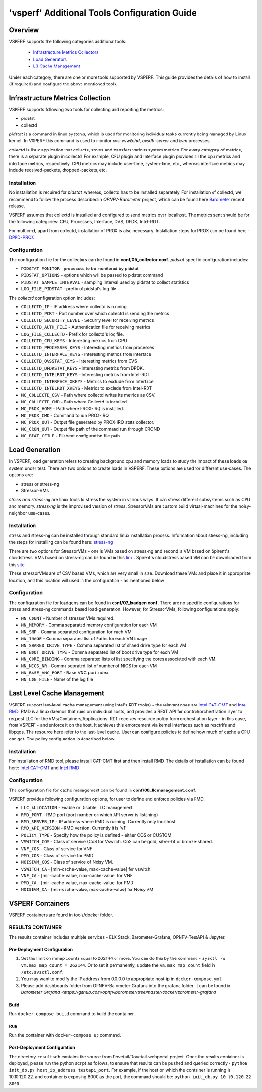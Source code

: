 .. This work is licensed under a Creative Commons Attribution 4.0 International License.
.. http://creativecommons.org/licenses/by/4.0
.. (c) OPNFV, Intel Corporation, Spirent, AT&T and others.

.. _additional-tools-configuration:

=============================================
'vsperf' Additional Tools Configuration Guide
=============================================

Overview
--------

VSPERF supports the following categories additional tools:

  * `Infrastructure Metrics Collectors`_
  * `Load Generators`_
  * `L3 Cache Management`_

Under each category, there are one or more tools supported by VSPERF.
This guide provides the details of how to install (if required)
and configure the above mentioned tools.

.. _`Infrastructure Metrics Collectors`:

Infrastructure Metrics Collection
---------------------------------

VSPERF supports following two tools for collecting and reporting the metrics:

* pidstat
* collectd

*pidstat* is a command in linux systems, which is used for monitoring individual
tasks currently being managed by Linux kernel.  In VSPERF this command is used to
monitor *ovs-vswitchd*, *ovsdb-server* and *kvm* processes.

*collectd* is linux application that collects, stores and transfers various system
metrics. For every category of metrics, there is a separate plugin in collectd. For
example, CPU plugin and Interface plugin provides all the cpu metrics and interface
metrics, respectively. CPU metrics may include user-time, system-time, etc., whereas
interface metrics may include received-packets, dropped-packets, etc.

Installation
^^^^^^^^^^^^

No installation is required for *pidstat*, whereas, collectd has to be installed
separately. For installation of collectd, we recommend to follow the process described
in *OPNFV-Barometer* project, which can be found here `Barometer <https://opnfv-barometer.readthedocs.io/en/latest/release/userguide>`_
recent release.

VSPERF assumes that collectd is installed and configured to send metrics over localhost.
The metrics sent should be for the following categories: CPU, Processes, Interface,
OVS, DPDK, Intel-RDT.

For multicmd, apart from collectd, installation of PROX is also necessary.
Installation steps for PROX can be found here - `DPPD-PROX <https://github.com/opnfv/samplevnf/tree/master/VNFs/DPPD-PROX>`_

Configuration
^^^^^^^^^^^^^

The configuration file for the collectors can be found in **conf/05_collector.conf**.
*pidstat* specific configuration includes:

* ``PIDSTAT_MONITOR`` - processes to be monitored by pidstat
* ``PIDSTAT_OPTIONS`` - options which will be passed to pidstat command
* ``PIDSTAT_SAMPLE_INTERVAL`` - sampling interval used by pidstat to collect statistics
* ``LOG_FILE_PIDSTAT`` - prefix of pidstat's log file

The *collectd* configuration option includes:

* ``COLLECTD_IP``  - IP address where collectd is running
* ``COLLECTD_PORT``  - Port number over which collectd is sending the metrics
* ``COLLECTD_SECURITY_LEVEL``  - Security level for receiving metrics
* ``COLLECTD_AUTH_FILE`` - Authentication file for receiving metrics
* ``LOG_FILE_COLLECTD`` - Prefix for collectd's log file.
* ``COLLECTD_CPU_KEYS`` - Interesting metrics from CPU
* ``COLLECTD_PROCESSES_KEYS`` - Interesting metrics from processes
* ``COLLECTD_INTERFACE_KEYS`` - Interesting metrics from interface
* ``COLLECTD_OVSSTAT_KEYS`` - Interesting metrics from OVS
* ``COLLECTD_DPDKSTAT_KEYS`` - Interesting metrics from DPDK.
* ``COLLECTD_INTELRDT_KEYS`` - Interesting metrics from Intel-RDT
* ``COLLECTD_INTERFACE_XKEYS`` - Metrics to exclude from Interface
* ``COLLECTD_INTELRDT_XKEYS`` - Metrics to exclude from Intel-RDT
* ``MC_COLLECTD_CSV`` - Path where collectd writes its metrics as CSV.
* ``MC_COLLECTD_CMD`` - Path where Collectd is installed
* ``MC_PROX_HOME`` - Path where PROX-IRQ is installed.
* ``MC_PROX_CMD`` - Command to run PROX-IRQ
* ``MC_PROX_OUT`` - Output file generated by PROX-IRQ stats collector.
* ``MC_CRON_OUT`` - Output file path of the command run through CROND
* ``MC_BEAT_CFILE`` - Filebeat configuration file path.


.. _`Load Generators`:


Load Generation
---------------

In VSPERF, load generation refers to creating background cpu and memory loads to
study the impact of these loads on system under test. There are two options to
create loads in VSPERF. These options are used for different use-cases. The options are:

* stress or stress-ng
* Stressor-VMs

*stress and stress-ng* are linux tools to stress the system in various ways.
It can stress different subsystems such as CPU and memory. *stress-ng* is the
improvised version of *stress*. StressorVMs are custom build virtual-machines
for the noisy-neighbor use-cases.

Installation
^^^^^^^^^^^^

stress and stress-ng can be installed through standard linux installation process.
Information about stress-ng, including the steps for installing can be found
here: `stress-ng <https://github.com/ColinIanKing/stress-ng>`_

There are two options for StressorVMs - one is VMs based on stress-ng and second
is VM based on Spirent's cloudstress. VMs based on stress-ng can be found in this
`link <https://github.com/opensource-tnbt/stressng-images>`_ . Spirent's cloudstress
based VM can be downloaded from this `site <https://github.com/spirent/cloudstress>`_

These stressorVMs are of OSV based VMs, which are very small in size. Download
these VMs and place it in appropriate location, and this location will used in
the configuration - as mentioned below.

Configuration
^^^^^^^^^^^^^

The configuration file for loadgens can be found in **conf/07_loadgen.conf**.
There are no specific configurations for stress and stress-ng commands based
load-generation. However, for StressorVMs, following configurations apply:

* ``NN_COUNT``  - Number of stressor VMs required.
* ``NN_MEMORY``  - Comma separated memory configuration for each VM
* ``NN_SMP``  -  Comma separated configuration for each VM
* ``NN_IMAGE``  -  Comma separated list of Paths for each VM image
* ``NN_SHARED_DRIVE_TYPE``  - Comma separated list of shaed drive type for each VM
* ``NN_BOOT_DRIVE_TYPE``  - Comma separated list of boot drive type for each VM
* ``NN_CORE_BINDING``  -  Comma separated lists of list specifying the cores associated with each VM.
* ``NN_NICS_NR``  -  Comma seprated list of number of NICS for each VM
* ``NN_BASE_VNC_PORT``  -  Base VNC port Index.
* ``NN_LOG_FILE``  - Name of the log file

.. _`L3 Cache Management`:

Last Level Cache Management
---------------------------

VSPERF support last-level cache management using Intel's RDT tool(s) - the
relavant ones are `Intel CAT-CMT <https://github.com/intel/intel-cmt-cat>`_ and
`Intel RMD <https://github.com/intel/rmd>`_. RMD is a linux daemon that runs on
individual hosts, and provides a REST API for control/orchestration layer to
request LLC for the VMs/Containers/Applications. RDT receives resource policy
form orchestration layer - in this case, from VSPERF - and enforce it on the host.
It achieves this enforcement via kernel interfaces such as resctrlfs and libpqos.
The resource here refer to the last-level cache. User can configure policies to
define how much of cache a CPU can get. The policy configuration is described below.

Installation
^^^^^^^^^^^^

For installation of RMD tool, please install CAT-CMT first and then install RMD.
The details of installation can be found here: `Intel CAT-CMT <https://github.com/intel/intel-cmt-cat>`_
and `Intel RMD <https://github.com/intel/rmd>`_

Configuration
^^^^^^^^^^^^^

The configuration file for cache management can be found in **conf/08_llcmanagement.conf**.

VSPERF provides following configuration options, for user to define and enforce policies via RMD.

* ``LLC_ALLOCATION`` - Enable or Disable LLC management.
* ``RMD_PORT`` - RMD port (port number on which API server is listening)
* ``RMD_SERVER_IP`` - IP address where RMD is running. Currently only localhost.
* ``RMD_API_VERSION`` - RMD version. Currently it is 'v1'
* ``POLICY_TYPE`` - Specify how the policy is defined - either COS or CUSTOM
* ``VSWITCH_COS`` - Class of service (CoS for Vswitch. CoS can be gold, silver-bf or bronze-shared.
* ``VNF_COS``  - Class of service for VNF
* ``PMD_COS`` - Class of service for PMD
* ``NOISEVM_COS`` - Class of service of Noisy VM.
* ``VSWITCH_CA`` - [min-cache-value, maxi-cache-value] for vswitch
* ``VNF_CA`` - [min-cache-value, max-cache-value] for VNF
* ``PMD_CA`` - [min-cache-value, max-cache-value] for PMD
* ``NOISEVM_CA`` - [min-cache-value, max-cache-value] for Noisy VM

VSPERF Containers
-----------------

VSPERF containers are found in tools/docker folder.

RESULTS CONTAINER
^^^^^^^^^^^^^^^^^

The results container includes multiple services - ELK Stack, Barometer-Grafana, OPNFV-TestAPI & Jupyter.

Pre-Deployment Configuration
~~~~~~~~~~~~~~~~~~~~~~~~~~~~

1. Set the limit on mmap counts equal to 262144 or more.
   You can do this by the command - ``sysctl -w vm.max_map_count = 262144``.
   Or to set it permanently, update the ``vm.max_map_count`` field in ``/etc/sysctl.conf``.

2. You may want to modify the IP address from 0.0.0.0 to appropriate host-ip in ``docker-compose.yml``

3. Please add dashboards folder from OPNFV-Barometer-Grafana into the grafana folder. It can be found in `Barometer Grafana <https://github.com/opnfv/barometer/tree/master/docker/barometer-grafana`

Build
~~~~~

Run ``docker-compose build`` command to build the container.

Run
~~~

Run the container with ``docker-compose up`` command.

Post-Deployment Configuration
~~~~~~~~~~~~~~~~~~~~~~~~~~~~~

The directory ``resultsdb`` contains the source from Dovetail/Dovetail-webportal project.
Once the results container is deployed, please run the python script as follows, to ensure that results can be
pushed and queried correctly - ``python init_db.py host_ip_address testapi_port``.
For example, if the host on which the container is running is 10.10.120.22, and container is exposing 8000 as the port,
the command should be: ``python init_db.py 10.10.120.22 8000``
